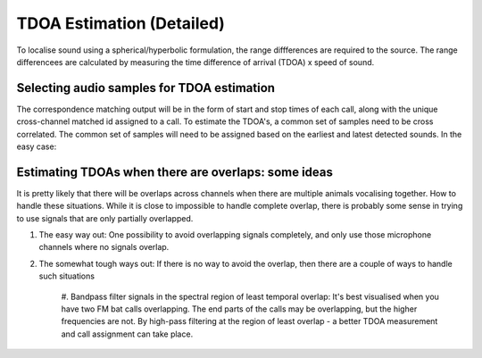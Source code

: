 TDOA Estimation (Detailed)
==========================
To localise sound using a spherical/hyperbolic formulation, the range diffferences are required to the source.
The range differencees are calculated by measuring the time difference of arrival (TDOA) x speed of sound. 


Selecting audio samples for TDOA estimation
-------------------------------------------
The correspondence matching output will be in the form of start and stop times of each call, along with the unique 
cross-channel matched id assigned to a call. To estimate the TDOA's, a common set of samples need to be cross correlated.
The common set of samples will need to be assigned based on the earliest and latest detected sounds. In the easy case:


.. image:: ../_static/common_audio_regions.png




Estimating TDOAs when there are overlaps: some ideas
----------------------------------------------------
It is pretty likely that there will be overlaps across channels when there are multiple animals vocalising together. How to handle these situations. 
While it is close to impossible to handle complete overlap, there is probably some sense in trying to use signals that are only partially overlapped. 

#. The easy way out: One possibility to avoid overlapping signals completely, and only use those microphone channels where no signals overlap.

#. The somewhat tough ways out: If there is no way to avoid the overlap, then there are a couple of ways to handle such situations 

    #. Bandpass filter signals in the spectral region of least temporal overlap: It's best visualised when you have two FM bat calls overlapping. The end parts of the 
    calls may be overlapping, but the higher frequencies are not. By high-pass filtering at the region of least overlap - a better TDOA measurement and call assignment
    can take place. 


